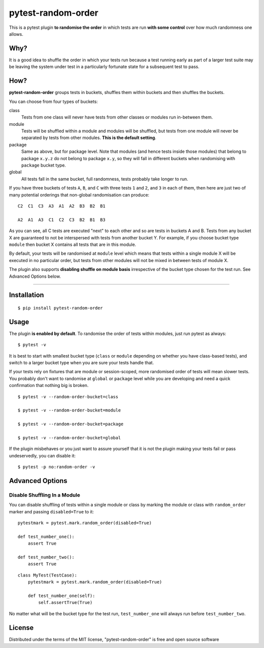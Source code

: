 pytest-random-order
===================================

.. image:: https://travis-ci.org/jbasko/pytest-random-order.svg?branch=master
    :target: https://travis-ci.org/jbasko/pytest-random-order

This is a pytest plugin **to randomise the order** in which tests are run **with some control**
over how much randomness one allows.

Why?
----

It is a good idea to shuffle the order in which your tests run
because a test running early as part of a larger test suite may be leaving
the system under test in a particularly fortunate state for a subsequent test to pass.

How?
----

**pytest-random-order** groups tests in buckets, shuffles them within buckets and then shuffles the buckets.

You can choose from four types of buckets:

class
    Tests from one class will never have tests from other classes or modules run in-between them.

module
    Tests will be shuffled within a module and modules will be shuffled, but tests from one module
    will never be separated by tests from other modules.
    **This is the default setting**.

package
    Same as above, but for package level. Note that modules (and hence tests inside those modules) that
    belong to package ``x.y.z`` do not belong to package ``x.y``, so they will fall in different buckets
    when randomising with ``package`` bucket type.

global
    All tests fall in the same bucket, full randomness, tests probably take longer to run.

If you have three buckets of tests ``A``, ``B``, and ``C`` with three tests ``1`` and ``2``, and ``3`` in each of them,
then here are just two of many potential orderings that non-global randomisation can produce:

::

    C2  C1  C3  A3  A1  A2  B3  B2  B1

    A2  A1  A3  C1  C2  C3  B2  B1  B3

As you can see, all C tests are executed "next" to each other and so are tests in buckets A and B.
Tests from any bucket X are guaranteed to not be interspersed with tests from another bucket Y.
For example, if you choose bucket type ``module`` then bucket X contains all tests that are in this module.

By default, your tests will be randomised at ``module`` level which means that
tests within a single module X will be executed in no particular order, but tests from
other modules will not be mixed in between tests of module X.

The plugin also supports **disabling shuffle on module basis** irrespective of the bucket type
chosen for the test run. See Advanced Options below.

----

Installation
------------

::

    $ pip install pytest-random-order


Usage
-----

The plugin **is enabled by default**.
To randomise the order of tests within modules, just run pytest as always:

::

    $ pytest -v

It is best to start with smallest bucket type (``class`` or ``module`` depending on whether you have class-based tests),
and switch to a larger bucket type when you are sure your tests handle that.

If your tests rely on fixtures that are module or session-scoped, more randomised order of tests will mean slower tests.
You probably don't want to randomise at ``global`` or ``package`` level while you are developing and need a quick confirmation
that nothing big is broken.

::

    $ pytest -v --random-order-bucket=class

    $ pytest -v --random-order-bucket=module

    $ pytest -v --random-order-bucket=package

    $ pytest -v --random-order-bucket=global

If the plugin misbehaves or you just want to assure yourself that it is not the plugin making your tests fail or
pass undeservedly, you can disable it:

::

    $ pytest -p no:random-order -v


Advanced Options
----------------

Disable Shuffling In a Module
~~~~~~~~~~~~~~~~~~~~~~~~~~~~~

You can disable shuffling of tests within a single module or class by marking the module or class
with ``random_order`` marker and passing ``disabled=True`` to it:

::

    pytestmark = pytest.mark.random_order(disabled=True)

    def test_number_one():
        assert True

    def test_number_two():
        assert True

::

    class MyTest(TestCase):
        pytestmark = pytest.mark.random_order(disabled=True)

        def test_number_one(self):
            self.assertTrue(True)


No matter what will be the bucket type for the test run, ``test_number_one`` will always run
before ``test_number_two``.

License
-------

Distributed under the terms of the MIT license, "pytest-random-order" is free and open source software
